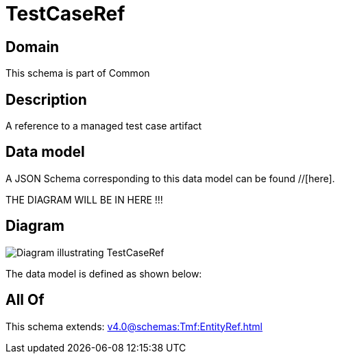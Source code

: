 = TestCaseRef

[#domain]
== Domain

This schema is part of Common

[#description]
== Description
A reference to a managed test case artifact


[#data_model]
== Data model

A JSON Schema corresponding to this data model can be found //[here].

THE DIAGRAM WILL BE IN HERE !!!

[#diagram]
== Diagram
image::Resource_TestCaseRef.png[Diagram illustrating TestCaseRef]


The data model is defined as shown below:


[#all_of]
== All Of

This schema extends: xref:v4.0@schemas:Tmf:EntityRef.adoc[]
